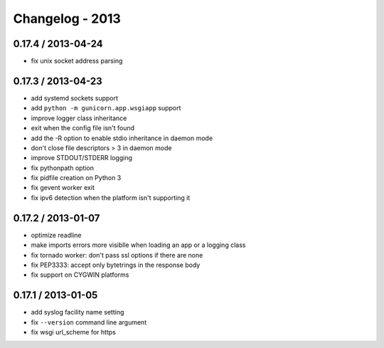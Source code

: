 Changelog - 2013
================

0.17.4 / 2013-04-24
-------------------

- fix unix socket address parsing

0.17.3 / 2013-04-23
-------------------

- add systemd sockets support
- add ``python -m gunicorn.app.wsgiapp`` support
- improve logger class inheritance
- exit when the config file isn't found
- add the -R option to enable stdio inheritance in daemon mode
- don't close file descriptors > 3 in daemon mode
- improve STDOUT/STDERR logging
- fix pythonpath option
- fix pidfile creation on Python 3
- fix gevent worker exit
- fix ipv6 detection when the platform isn't supporting it

0.17.2 / 2013-01-07
-------------------

- optimize readline
- make imports errors more visiblle when loading an app or a logging
  class
- fix tornado worker: don't pass ssl options if there are none
- fix PEP3333: accept only bytetrings in the response body
- fix support on CYGWIN platforms

0.17.1 / 2013-01-05
-------------------

- add syslog facility name setting
- fix ``--version`` command line argument
- fix wsgi url_scheme for https
